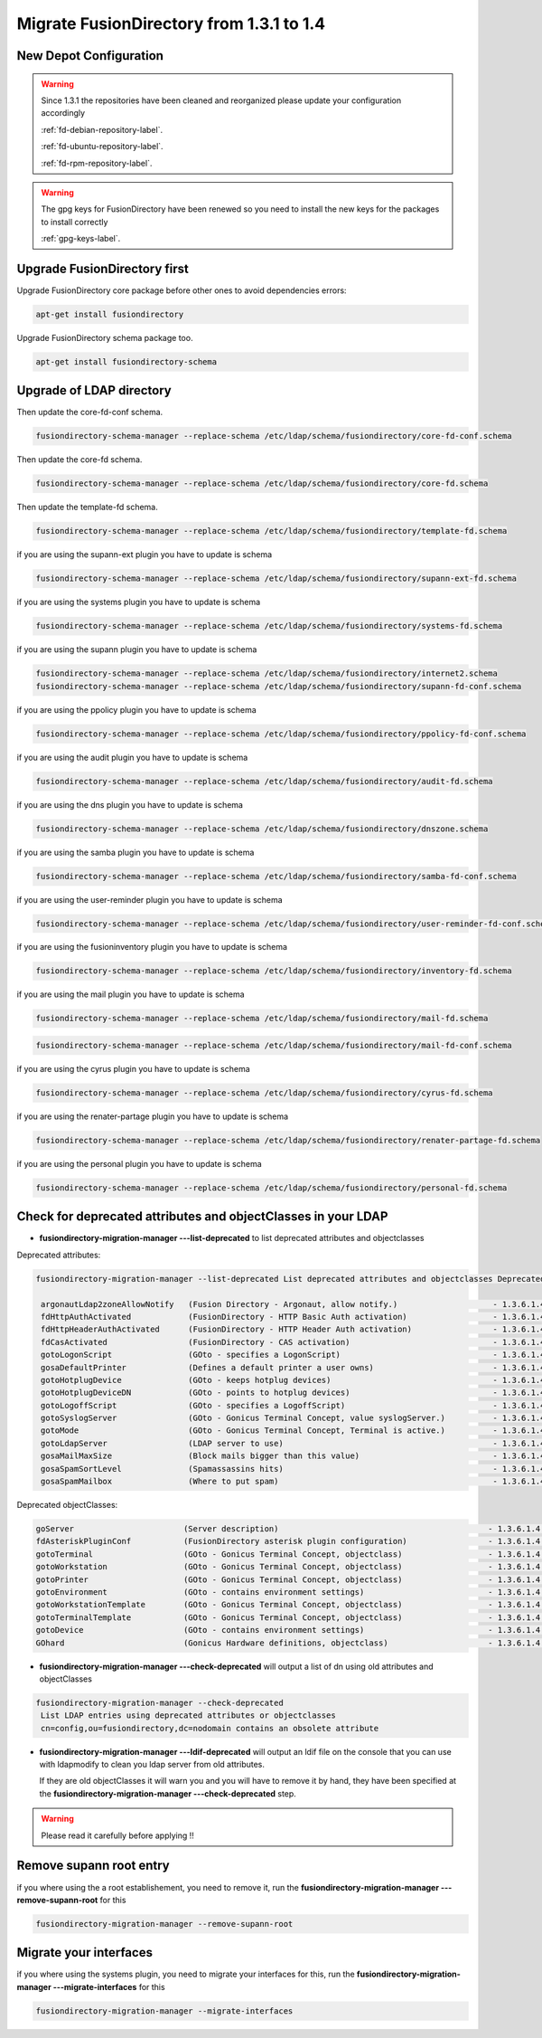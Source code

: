 Migrate FusionDirectory from 1.3.1 to 1.4
=========================================                                       


New Depot Configuration
^^^^^^^^^^^^^^^^^^^^^^^

.. warning::

   Since 1.3.1 the repositories have been cleaned and reorganized please update
   your configuration accordingly

   :ref:`fd-debian-repository-label`.

   :ref:`fd-ubuntu-repository-label`.

   :ref:`fd-rpm-repository-label`.

.. warning::

    The gpg keys for FusionDirectory have been renewed
    so you need to install the new keys for the packages to install
    correctly

    :ref:`gpg-keys-label`.

Upgrade FusionDirectory first
^^^^^^^^^^^^^^^^^^^^^^^^^^^^^

Upgrade FusionDirectory core package before other ones to avoid
dependencies errors:

.. code-block:: shell

   apt-get install fusiondirectory

Upgrade FusionDirectory schema package too.

.. code-block:: shell

   apt-get install fusiondirectory-schema

Upgrade of LDAP directory
^^^^^^^^^^^^^^^^^^^^^^^^^

Then update the core-fd-conf schema.

.. code-block:: shell

   fusiondirectory-schema-manager --replace-schema /etc/ldap/schema/fusiondirectory/core-fd-conf.schema

Then update the core-fd schema.

.. code-block:: shell

   fusiondirectory-schema-manager --replace-schema /etc/ldap/schema/fusiondirectory/core-fd.schema

Then update the template-fd schema.

.. code-block:: shell

   fusiondirectory-schema-manager --replace-schema /etc/ldap/schema/fusiondirectory/template-fd.schema

if you are using the supann-ext plugin you have to update is schema

.. code-block:: shell

   fusiondirectory-schema-manager --replace-schema /etc/ldap/schema/fusiondirectory/supann-ext-fd.schema

if you are using the systems plugin you have to update is schema

.. code-block:: shell

   fusiondirectory-schema-manager --replace-schema /etc/ldap/schema/fusiondirectory/systems-fd.schema

if you are using the supann plugin you have to update is schema

.. code-block:: shell

   fusiondirectory-schema-manager --replace-schema /etc/ldap/schema/fusiondirectory/internet2.schema
   fusiondirectory-schema-manager --replace-schema /etc/ldap/schema/fusiondirectory/supann-fd-conf.schema

if you are using the ppolicy plugin you have to update is schema

.. code-block:: shell

   fusiondirectory-schema-manager --replace-schema /etc/ldap/schema/fusiondirectory/ppolicy-fd-conf.schema

if you are using the audit plugin you have to update is schema

.. code-block:: shell

   fusiondirectory-schema-manager --replace-schema /etc/ldap/schema/fusiondirectory/audit-fd.schema

if you are using the dns plugin you have to update is schema

.. code-block:: shell

   fusiondirectory-schema-manager --replace-schema /etc/ldap/schema/fusiondirectory/dnszone.schema

if you are using the samba plugin you have to update is schema

.. code-block:: shell

   fusiondirectory-schema-manager --replace-schema /etc/ldap/schema/fusiondirectory/samba-fd-conf.schema

if you are using the user-reminder plugin you have to update is schema

.. code-block:: shell

   fusiondirectory-schema-manager --replace-schema /etc/ldap/schema/fusiondirectory/user-reminder-fd-conf.schema

if you are using the fusioninventory plugin you have to update is schema

.. code-block:: shell

   fusiondirectory-schema-manager --replace-schema /etc/ldap/schema/fusiondirectory/inventory-fd.schema

if you are using the mail plugin you have to update is schema

.. code-block:: shell

   fusiondirectory-schema-manager --replace-schema /etc/ldap/schema/fusiondirectory/mail-fd.schema

.. code-block:: shell

   fusiondirectory-schema-manager --replace-schema /etc/ldap/schema/fusiondirectory/mail-fd-conf.schema

if you are using the cyrus plugin you have to update is schema

.. code-block:: shell

   fusiondirectory-schema-manager --replace-schema /etc/ldap/schema/fusiondirectory/cyrus-fd.schema


if you are using the renater-partage plugin you have to update is schema

.. code-block:: shell

   fusiondirectory-schema-manager --replace-schema /etc/ldap/schema/fusiondirectory/renater-partage-fd.schema

if you are using the personal plugin you have to update is schema

.. code-block:: shell

   fusiondirectory-schema-manager --replace-schema /etc/ldap/schema/fusiondirectory/personal-fd.schema 


Check for deprecated attributes and objectClasses in your LDAP
^^^^^^^^^^^^^^^^^^^^^^^^^^^^^^^^^^^^^^^^^^^^^^^^^^^^^^^^^^^^^^

- **fusiondirectory-migration-manager ---list-deprecated** to list deprecated attributes and objectclasses

Deprecated attributes:

.. code-block:: shell

   fusiondirectory-migration-manager --list-deprecated List deprecated attributes and objectclasses Deprecated attributes:

    argonautLdap2zoneAllowNotify   (Fusion Directory - Argonaut, allow notify.)                    - 1.3.6.1.4.1.38414.2.13.2
    fdHttpAuthActivated            (FusionDirectory - HTTP Basic Auth activation)                  - 1.3.6.1.4.1.38414.8.15.6
    fdHttpHeaderAuthActivated      (FusionDirectory - HTTP Header Auth activation)                 - 1.3.6.1.4.1.38414.8.15.7
    fdCasActivated                 (FusionDirectory - CAS activation)                              - 1.3.6.1.4.1.38414.8.21.1
    gotoLogonScript                (GOto - specifies a LogonScript)                                - 1.3.6.1.4.1.10098.1.1.11.10
    gosaDefaultPrinter             (Defines a default printer a user owns)                         - 1.3.6.1.4.1.10098.1.1.12.13
    gotoHotplugDevice              (GOto - keeps hotplug devices)                                  - 1.3.6.1.4.1.10098.1.1.11.14
    gotoHotplugDeviceDN            (GOto - points to hotplug devices)                              - 1.3.6.1.4.1.10098.1.1.11.18
    gotoLogoffScript               (GOto - specifies a LogoffScript)                               - 1.3.6.1.4.1.10098.1.1.11.19
    gotoSyslogServer               (GOto - Gonicus Terminal Concept, value syslogServer.)          - 1.3.6.1.4.1.10098.1.1.1.1
    gotoMode                       (GOto - Gonicus Terminal Concept, Terminal is active.)          - 1.3.6.1.4.1.10098.1.1.1.24
    gotoLdapServer                 (LDAP server to use)                                            - 1.3.6.1.4.1.10098.1.1.1.38
    gosaMailMaxSize                (Block mails bigger than this value)                            - 1.3.6.1.4.1.10098.1.1.12.8
    gosaSpamSortLevel              (Spamassassins hits)                                            - 1.3.6.1.4.1.10098.1.1.12.9
    gosaSpamMailbox                (Where to put spam)                                             - 1.3.6.1.4.1.10098.1.1.12.10

Deprecated objectClasses:

.. code-block:: shell

    goServer                       (Server description)                                            - 1.3.6.1.4.1.10098.1.2.1.27
    fdAsteriskPluginConf           (FusionDirectory asterisk plugin configuration)                 - 1.3.6.1.4.1.38414.19.2.1
    gotoTerminal                   (GOto - Gonicus Terminal Concept, objectclass)                  - 1.3.6.1.4.1.10098.1.2.1.1
    gotoWorkstation                (GOto - Gonicus Terminal Concept, objectclass)                  - 1.3.6.1.4.1.10098.1.2.1.30
    gotoPrinter                    (GOto - Gonicus Terminal Concept, objectclass)                  - 1.3.6.1.4.1.10098.1.2.1.31
    gotoEnvironment                (GOto - contains environment settings)                          - 1.3.6.1.4.1.10098.1.2.1.32
    gotoWorkstationTemplate        (GOto - Gonicus Terminal Concept, objectclass)                  - 1.3.6.1.4.1.10098.1.2.1.34
    gotoTerminalTemplate           (GOto - Gonicus Terminal Concept, objectclass)                  - 1.3.6.1.4.1.10098.1.2.1.35
    gotoDevice                     (GOto - contains environment settings)                          - 1.3.6.1.4.1.10098.1.2.1.42
    GOhard                         (Gonicus Hardware definitions, objectclass)                     - 1.3.6.1.4.1.10098.1.2.1.3


- **fusiondirectory-migration-manager ---check-deprecated** will output a list of dn using old attributes and objectClasses

.. code-block:: shell

   fusiondirectory-migration-manager --check-deprecated
    List LDAP entries using deprecated attributes or objectclasses
    cn=config,ou=fusiondirectory,dc=nodomain contains an obsolete attribute

- **fusiondirectory-migration-manager ---ldif-deprecated** will output an ldif
  file on the console that you can use with ldapmodify to clean you
  ldap server from old attributes.

  If they are old objectClasses it will warn you and you will have to remove it by hand,
  they have been specified at the **fusiondirectory-migration-manager ---check-deprecated** step.

.. warning::

   Please read it carefully before applying !!

Remove supann root entry
^^^^^^^^^^^^^^^^^^^^^^^^

if you where using the a root establishement, you need to remove it,
run the **fusiondirectory-migration-manager ---remove-supann-root** for this

.. code-block:: shell

   fusiondirectory-migration-manager --remove-supann-root

Migrate your interfaces
^^^^^^^^^^^^^^^^^^^^^^^

if you where using the systems plugin, you need to migrate your
interfaces for this,
run the **fusiondirectory-migration-manager ---migrate-interfaces** for this

.. code-block:: shell

   fusiondirectory-migration-manager --migrate-interfaces
